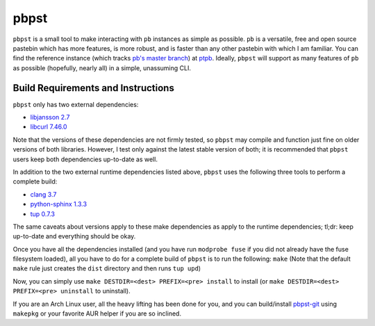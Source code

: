 pbpst
=====

|coverity|

.. |coverity| image:: https://img.shields.io/coverity/scan/7624.svg
                :alt: Coverity Scan Build Status
             :target: https://scan.coverity.com/projects/halosghost-ptpst

``pbpst`` is a small tool to make interacting with ``pb`` instances as simple as possible.
``pb`` is a versatile, free and open source pastebin which has more features, is more robust, and is faster than any other pastebin with which I am familiar.
You can find the reference instance (which tracks `pb's master branch <https://github.com/ptpb/pb>`_) at `ptpb <https://ptpb.pw>`_.
Ideally, ``pbpst`` will support as many features of ``pb`` as possible (hopefully, nearly all) in a simple, unassuming CLI.

Build Requirements and Instructions
-----------------------------------

``pbpst`` only has two external dependencies:

- `libjansson 2.7 <http://www.digip.org/jansson/>`_
- `libcurl 7.46.0 <http://curl.haxx.se/>`_

Note that the versions of these dependencies are not firmly tested, so ``pbpst`` may compile and function just fine on older versions of both libraries.
However, I test only against the latest stable version of both; it is recommended that ``pbpst`` users keep both dependencies up-to-date as well.

In addition to the two external runtime dependencies listed above, ``pbpst`` uses the following three tools to perform a complete build:

- `clang 3.7 <http://clang.llvm.org/>`_
- `python-sphinx 1.3.3 <https://pypi.python.org/pypi/Sphinx>`_
- `tup 0.7.3 <http://gittup.org/tup/>`_

The same caveats about versions apply to these make dependencies as apply to the runtime dependencies; tl;dr: keep up-to-date and everything should be okay.

Once you have all the dependencies installed (and you have run ``modprobe fuse`` if you did not already have the fuse filesystem loaded), all you have to do for a complete build of ``pbpst`` is to run the following: ``make``
(Note that the default ``make`` rule just creates the ``dist`` directory and then runs ``tup upd``)

Now, you can simply use ``make DESTDIR=<dest> PREFIX=<pre> install`` to install (or ``make DESTDIR=<dest> PREFIX=<pre> uninstall`` to uninstall).

If you are an Arch Linux user, all the heavy lifting has been done for you, and you can build/install `pbpst-git <https://aur.archlinux.org/packages/pbpst-git/>`_ using ``makepkg`` or your favorite AUR helper if you are so inclined.

